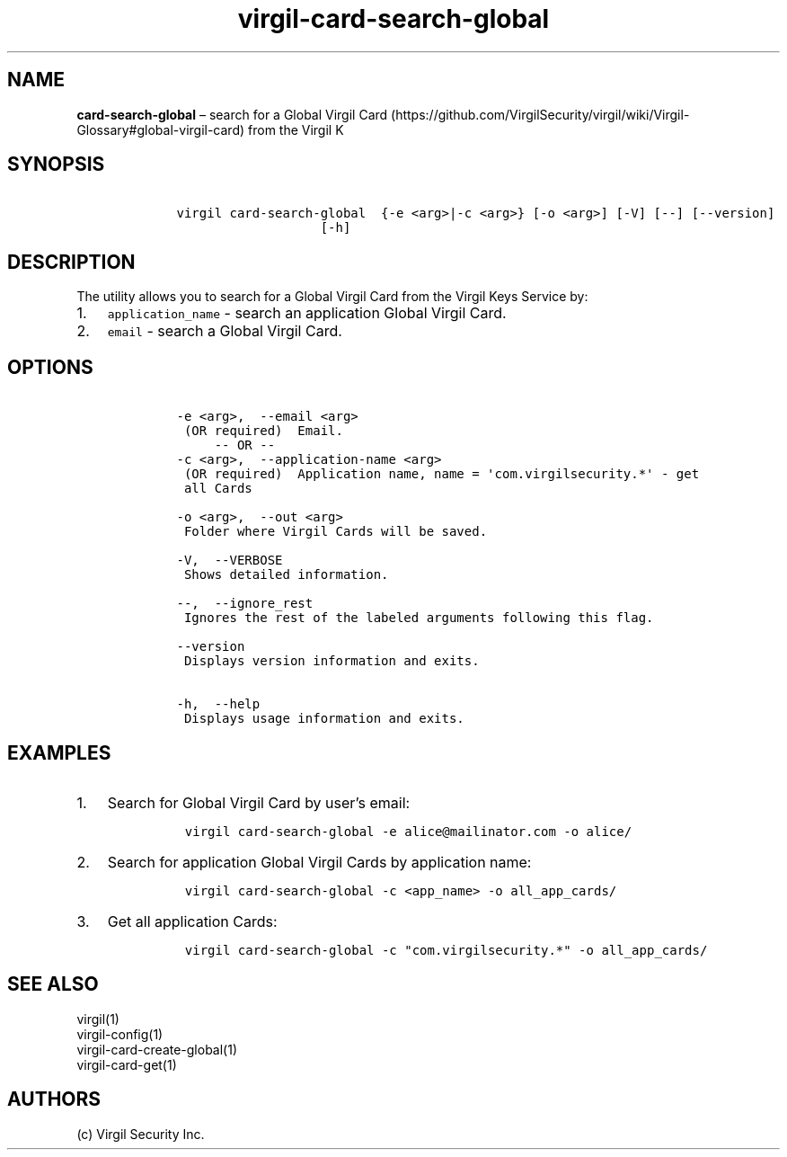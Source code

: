 .\" Automatically generated by Pandoc 1.17.1
.\"
.TH "virgil\-card\-search\-global" "1" "June 14, 2016" "Virgil Security CLI (2.0.0)" "Virgil"
.hy
.SH NAME
.PP
\f[B]card\-search\-global\f[] \[en] search for a Global Virgil
Card (https://github.com/VirgilSecurity/virgil/wiki/Virgil-Glossary#global-virgil-card)
from the Virgil K
.SH SYNOPSIS
.IP
.nf
\f[C]
\ \ \ \ virgil\ card\-search\-global\ \ {\-e\ <arg>|\-c\ <arg>}\ [\-o\ <arg>]\ [\-V]\ [\-\-]\ [\-\-version]
\ \ \ \ \ \ \ \ \ \ \ \ \ \ \ \ \ \ \ \ \ \ \ [\-h]
\f[]
.fi
.SH DESCRIPTION
.PP
The utility allows you to search for a Global Virgil Card from the
Virgil Keys Service by:
.IP "1." 3
\f[C]application_name\f[] \- search an application Global Virgil Card.
.IP "2." 3
\f[C]email\f[] \- search a Global Virgil Card.
.SH OPTIONS
.IP
.nf
\f[C]
\ \ \ \ \-e\ <arg>,\ \ \-\-email\ <arg>
\ \ \ \ \ (OR\ required)\ \ Email.
\ \ \ \ \ \ \ \ \ \-\-\ OR\ \-\-
\ \ \ \ \-c\ <arg>,\ \ \-\-application\-name\ <arg>
\ \ \ \ \ (OR\ required)\ \ Application\ name,\ name\ =\ \[aq]com.virgilsecurity.*\[aq]\ \-\ get
\ \ \ \ \ all\ Cards

\ \ \ \ \-o\ <arg>,\ \ \-\-out\ <arg>
\ \ \ \ \ Folder\ where\ Virgil\ Cards\ will\ be\ saved.

\ \ \ \ \-V,\ \ \-\-VERBOSE
\ \ \ \ \ Shows\ detailed\ information.

\ \ \ \ \-\-,\ \ \-\-ignore_rest
\ \ \ \ \ Ignores\ the\ rest\ of\ the\ labeled\ arguments\ following\ this\ flag.

\ \ \ \ \-\-version
\ \ \ \ \ Displays\ version\ information\ and\ exits.

\ \ \ \ \-h,\ \ \-\-help
\ \ \ \ \ Displays\ usage\ information\ and\ exits.
\f[]
.fi
.SH EXAMPLES
.IP "1." 3
Search for Global Virgil Card by user's email:
.RS 4
.IP
.nf
\f[C]
virgil\ card\-search\-global\ \-e\ alice\@mailinator.com\ \-o\ alice/
\f[]
.fi
.RE
.IP "2." 3
Search for application Global Virgil Cards by application name:
.RS 4
.IP
.nf
\f[C]
virgil\ card\-search\-global\ \-c\ <app_name>\ \-o\ all_app_cards/
\f[]
.fi
.RE
.IP "3." 3
Get all application Cards:
.RS 4
.IP
.nf
\f[C]
virgil\ card\-search\-global\ \-c\ "com.virgilsecurity.*"\ \-o\ all_app_cards/
\f[]
.fi
.RE
.SH SEE ALSO
.PP
virgil(1)
.PD 0
.P
.PD
virgil\-config(1)
.PD 0
.P
.PD
virgil\-card\-create\-global(1)
.PD 0
.P
.PD
virgil\-card\-get(1)
.SH AUTHORS
(c) Virgil Security Inc.
